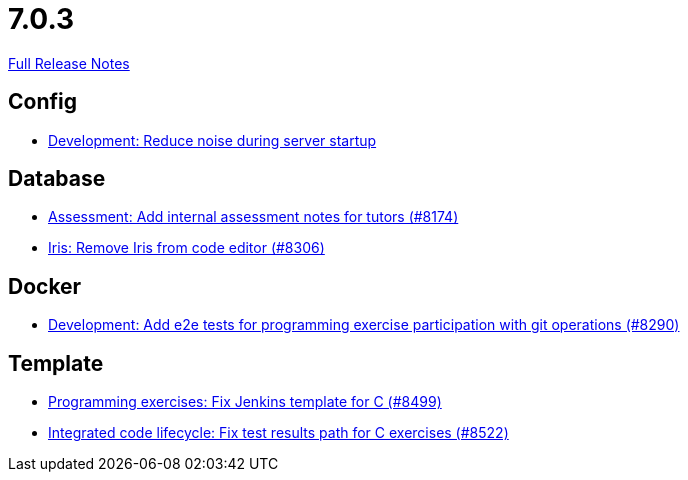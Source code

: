 // SPDX-FileCopyrightText: 2023 Artemis Changelog Contributors
//
// SPDX-License-Identifier: CC-BY-SA-4.0

= 7.0.3

link:https://github.com/ls1intum/Artemis/releases/tag/7.0.3[Full Release Notes]

== Config

* link:https://www.github.com/ls1intum/Artemis/commit/80a3042c9c11b28076f1bbb0e971dcb69f65f95a/[Development: Reduce noise during server startup]


== Database

* link:https://www.github.com/ls1intum/Artemis/commit/8ea253ff442b0c763a6a15a6aa7781179374763f/[Assessment: Add internal assessment notes for tutors (#8174)]
* link:https://www.github.com/ls1intum/Artemis/commit/7b5c95e6d89a47748c9792aed64248016924da69/[Iris: Remove Iris from code editor (#8306)]


== Docker

* link:https://www.github.com/ls1intum/Artemis/commit/4ea59316fa0a8579e07bea0e9f5388b778b2f513/[Development: Add e2e tests for programming exercise participation with git operations (#8290)]


== Template

* link:https://www.github.com/ls1intum/Artemis/commit/1073503777b00a27b97bc891f1f91f065fcdc613/[Programming exercises: Fix Jenkins template for C (#8499)]
* link:https://www.github.com/ls1intum/Artemis/commit/bbf8dc6904f7eb8bbe6c9a72799104e51f7c3a10/[Integrated code lifecycle: Fix test results path for C exercises (#8522)]
